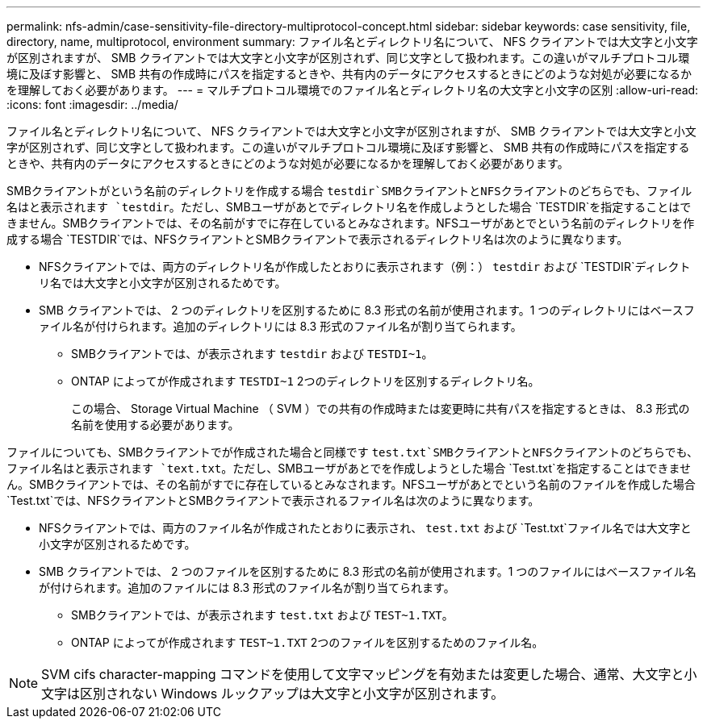 ---
permalink: nfs-admin/case-sensitivity-file-directory-multiprotocol-concept.html 
sidebar: sidebar 
keywords: case sensitivity, file, directory, name, multiprotocol, environment 
summary: ファイル名とディレクトリ名について、 NFS クライアントでは大文字と小文字が区別されますが、 SMB クライアントでは大文字と小文字が区別されず、同じ文字として扱われます。この違いがマルチプロトコル環境に及ぼす影響と、 SMB 共有の作成時にパスを指定するときや、共有内のデータにアクセスするときにどのような対処が必要になるかを理解しておく必要があります。 
---
= マルチプロトコル環境でのファイル名とディレクトリ名の大文字と小文字の区別
:allow-uri-read: 
:icons: font
:imagesdir: ../media/


[role="lead"]
ファイル名とディレクトリ名について、 NFS クライアントでは大文字と小文字が区別されますが、 SMB クライアントでは大文字と小文字が区別されず、同じ文字として扱われます。この違いがマルチプロトコル環境に及ぼす影響と、 SMB 共有の作成時にパスを指定するときや、共有内のデータにアクセスするときにどのような対処が必要になるかを理解しておく必要があります。

SMBクライアントがという名前のディレクトリを作成する場合 `testdir`SMBクライアントとNFSクライアントのどちらでも、ファイル名はと表示されます `testdir`。ただし、SMBユーザがあとでディレクトリ名を作成しようとした場合 `TESTDIR`を指定することはできません。SMBクライアントでは、その名前がすでに存在しているとみなされます。NFSユーザがあとでという名前のディレクトリを作成する場合 `TESTDIR`では、NFSクライアントとSMBクライアントで表示されるディレクトリ名は次のように異なります。

* NFSクライアントでは、両方のディレクトリ名が作成したとおりに表示されます（例：） `testdir` および `TESTDIR`ディレクトリ名では大文字と小文字が区別されるためです。
* SMB クライアントでは、 2 つのディレクトリを区別するために 8.3 形式の名前が使用されます。1 つのディレクトリにはベースファイル名が付けられます。追加のディレクトリには 8.3 形式のファイル名が割り当てられます。
+
** SMBクライアントでは、が表示されます `testdir` および `TESTDI~1`。
** ONTAP によってが作成されます `TESTDI~1` 2つのディレクトリを区別するディレクトリ名。
+
この場合、 Storage Virtual Machine （ SVM ）での共有の作成時または変更時に共有パスを指定するときは、 8.3 形式の名前を使用する必要があります。





ファイルについても、SMBクライアントでが作成された場合と同様です `test.txt`SMBクライアントとNFSクライアントのどちらでも、ファイル名はと表示されます `text.txt`。ただし、SMBユーザがあとでを作成しようとした場合 `Test.txt`を指定することはできません。SMBクライアントでは、その名前がすでに存在しているとみなされます。NFSユーザがあとでという名前のファイルを作成した場合 `Test.txt`では、NFSクライアントとSMBクライアントで表示されるファイル名は次のように異なります。

* NFSクライアントでは、両方のファイル名が作成されたとおりに表示され、 `test.txt` および `Test.txt`ファイル名では大文字と小文字が区別されるためです。
* SMB クライアントでは、 2 つのファイルを区別するために 8.3 形式の名前が使用されます。1 つのファイルにはベースファイル名が付けられます。追加のファイルには 8.3 形式のファイル名が割り当てられます。
+
** SMBクライアントでは、が表示されます `test.txt` および `TEST~1.TXT`。
** ONTAP によってが作成されます `TEST~1.TXT` 2つのファイルを区別するためのファイル名。




[NOTE]
====
SVM cifs character-mapping コマンドを使用して文字マッピングを有効または変更した場合、通常、大文字と小文字は区別されない Windows ルックアップは大文字と小文字が区別されます。

====